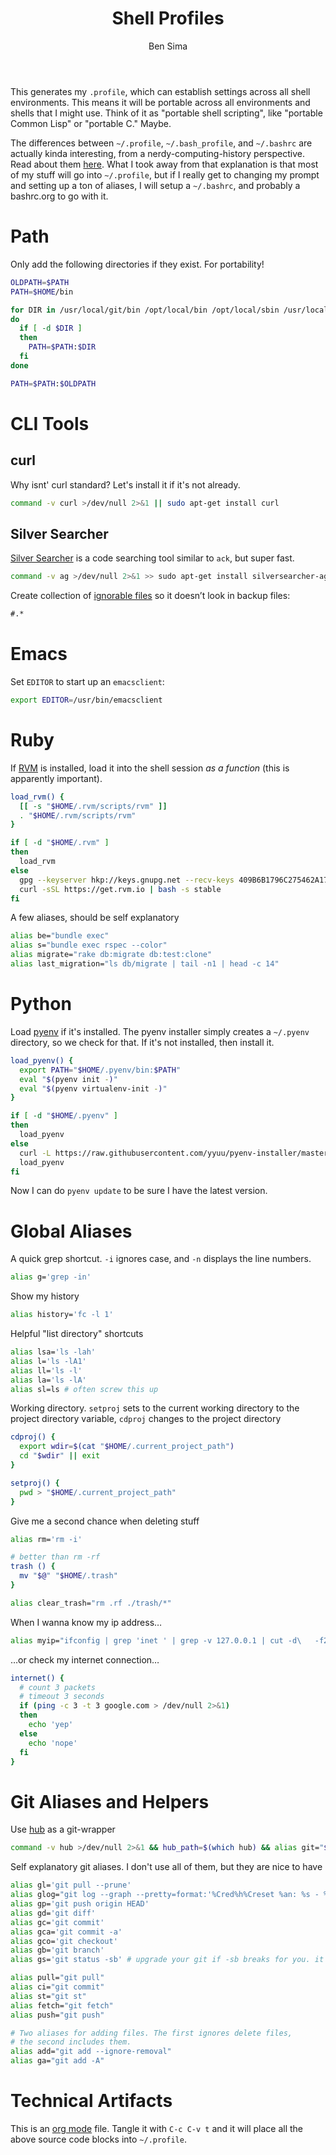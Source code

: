 #+TITLE:  Shell Profiles
#+AUTHOR: Ben Sima
#+EMAIL:  bensima@gmail.com
#+TAGS:   shell bash zshell

This generates my =.profile=, which can establish settings across all
shell environments. This means it will be portable across all
environments and shells that I might use. Think of it as "portable
shell scripting", like "portable Common Lisp" or "portable C." Maybe.

The differences between =~/.profile=, =~/.bash_profile=, and
=~/.bashrc= are actually kinda interesting, from a
nerdy-computing-history perspective. Read about them [[http://superuser.com/a/183980][here]]. What I took
away from that explanation is that most of my stuff will go into
=~/.profile=, but if I really get to changing my prompt and setting up
a ton of aliases, I will setup a =~/.bashrc=, and probably a
bashrc.org to go with it.
  
* Path

  Only add the following directories if they exist. For portability!

  #+BEGIN_SRC sh
  OLDPATH=$PATH
  PATH=$HOME/bin

  for DIR in /usr/local/git/bin /opt/local/bin /opt/local/sbin /usr/local/bin /usr/local/sbin
  do
    if [ -d $DIR ]
    then
      PATH=$PATH:$DIR
    fi
  done

  PATH=$PATH:$OLDPATH
  #+END_SRC

* CLI Tools
** curl

   Why isnt' curl standard? Let's install it if it's not already.

   #+BEGIN_SRC sh
   command -v curl >/dev/null 2>&1 || sudo apt-get install curl
   #+END_SRC

** Silver Searcher

   [[https://github.com/ggreer/the_silver_searcher][Silver Searcher]] is a code searching tool similar to =ack=, but
   super fast.
   
   #+BEGIN_SRC sh
   command -v ag >/dev/null 2>&1 >> sudo apt-get install silversearcher-ag
   #+END_SRC

   Create collection of [[file:~/.agignore][ignorable files]] so it doesn’t look in backup
   files:
    
   #+BEGIN_SRC org :tangle ~/.agignore :comments no :shebang ""
     #.* 
   #+END_SRC

   
* Emacs

  Set =EDITOR= to start up an =emacsclient=:

  #+BEGIN_SRC sh
  export EDITOR=/usr/bin/emacsclient
  #+END_SRC
  
* Ruby

  If [[http://rvm.io][RVM]] is installed, load it into the shell session /as a function/
  (this is apparently important).

  #+BEGIN_SRC sh
  load_rvm() {
    [[ -s "$HOME/.rvm/scripts/rvm" ]]
    . "$HOME/.rvm/scripts/rvm"
  }

  if [ -d "$HOME/.rvm" ]
  then
    load_rvm
  else
    gpg --keyserver hkp://keys.gnupg.net --recv-keys 409B6B1796C275462A1703113804BB82D39DC0E3
    curl -sSL https://get.rvm.io | bash -s stable
  fi
  #+END_SRC

  A few aliases, should be self explanatory

  #+BEGIN_SRC sh
  alias be="bundle exec"
  alias s="bundle exec rspec --color"
  alias migrate="rake db:migrate db:test:clone"
  alias last_migration="ls db/migrate | tail -n1 | head -c 14"
  #+END_SRC
  
* Python

  Load [[https://github.com/yyuu/pyenv][pyenv]] if it's installed. The pyenv installer simply creates a
  =~/.pyenv= directory, so we check for that. If it's not installed,
  then install it.
  
  #+BEGIN_SRC sh
  load_pyenv() {
    export PATH="$HOME/.pyenv/bin:$PATH"
    eval "$(pyenv init -)"
    eval "$(pyenv virtualenv-init -)"
  }

  if [ -d "$HOME/.pyenv" ]
  then
    load_pyenv
  else
    curl -L https://raw.githubusercontent.com/yyuu/pyenv-installer/master/bin/pyenv-installer | bash
    load_pyenv
  fi
  #+END_SRC

  Now I can do =pyenv update= to be sure I have the latest version.

* Global Aliases

   A quick grep shortcut. =-i= ignores case, and =-n= displays the
   line numbers.

   #+BEGIN_SRC sh
   alias g='grep -in'
   #+END_SRC

   Show my history

   #+BEGIN_SRC sh
   alias history='fc -l 1'
   #+END_SRC

   Helpful "list directory" shortcuts

   #+BEGIN_SRC sh
   alias lsa='ls -lah'
   alias l='ls -lA1'
   alias ll='ls -l'
   alias la='ls -lA'
   alias sl=ls # often screw this up
   #+END_SRC

   Working directory. =setproj= sets to the current working directory
   to the project directory variable, =cdproj= changes to the project directory

   #+BEGIN_SRC sh
   cdproj() {
     export wdir=$(cat "$HOME/.current_project_path")
     cd "$wdir" || exit
   }

   setproj() {
     pwd > "$HOME/.current_project_path"
   }
   #+END_SRC

   Give me a second chance when deleting stuff

   #+BEGIN_SRC sh
   alias rm='rm -i'

   # better than rm -rf
   trash () {
     mv "$@" "$HOME/.trash"
   }

   alias clear_trash="rm .rf ./trash/*"
   #+END_SRC

   When I wanna know my ip address...

   #+BEGIN_SRC sh
   alias myip="ifconfig | grep 'inet ' | grep -v 127.0.0.1 | cut -d\   -f2"
   #+END_SRC

   ...or check my internet connection...

   #+BEGIN_SRC sh
   internet() {
     # count 3 packets
     # timeout 3 seconds
     if (ping -c 3 -t 3 google.com > /dev/null 2>&1)
     then
       echo 'yep'
     else
       echo 'nope'
     fi
   }
   #+END_SRC
   
* Git Aliases and Helpers

  Use [[https://hub.github.com/][hub]] as a git-wrapper

  #+BEGIN_SRC sh
  command -v hub >/dev/null 2>&1 && hub_path=$(which hub) && alias git="$hub_path"
  #+END_SRC

  Self explanatory git aliases. I don't use all of them, but they are
  nice to have

  #+BEGIN_SRC sh
  alias gl='git pull --prune'
  alias glog="git log --graph --pretty=format:'%Cred%h%Creset %an: %s - %Creset %C(yellow)%d%Creset %Cgreen(%cr)%Creset' --abbrev-commit --date=relative"
  alias gp='git push origin HEAD'
  alias gd='git diff'
  alias gc='git commit'
  alias gca='git commit -a'
  alias gco='git checkout'
  alias gb='git branch'
  alias gs='git status -sb' # upgrade your git if -sb breaks for you. it's fun.

  alias pull="git pull"
  alias ci="git commit"
  alias st="git st"
  alias fetch="git fetch"
  alias push="git push"

  # Two aliases for adding files. The first ignores delete files,
  # the second includes them.
  alias add="git add --ignore-removal"
  alias ga="git add -A"
  #+END_SRC

* Technical Artifacts

  This is an [[http://orgmode.org][org mode]] file. Tangle it with =C-c C-v t= and it will
  place all the above source code blocks into =~/.profile=.
  
#+PROPERTY: tangle ~/.profile
#+PROPERTY: comments org
#+PROPERTY: shebang #!/bin/sh
#+DESCRIPTION: Global environment varialbes for all shells
